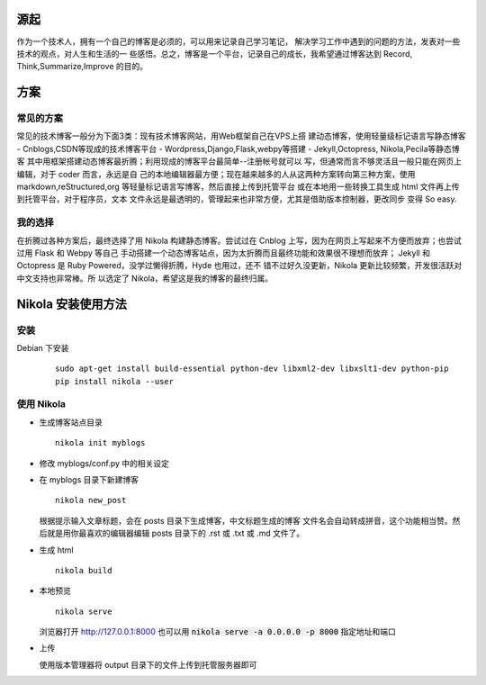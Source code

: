 .. title: 开始用 Nikola 写博客
.. slug: kai-shi-yong-nikola-xie-bo-ke
.. date: 2014/02/01 14:21:49
.. tags: python
.. link: 
.. description: 
.. type: text

====
源起
====

作为一个技术人，拥有一个自己的博客是必须的，可以用来记录自己学习笔记，
解决学习工作中遇到的问题的方法，发表对一些技术的观点，对人生和生活的一
些感悟。总之，博客是一个平台，记录自己的成长，我希望通过博客达到
Record, Think,Summarize,Improve 的目的。

====
方案
====
----------
常见的方案
----------

常见的技术博客一般分为下面3类：现有技术博客网站，用Web框架自己在VPS上搭
建动态博客，使用轻量级标记语言写静态博客
- Cnblogs,CSDN等现成的技术博客平台
- Wordpress,Django,Flask,webpy等搭建
- Jekyll,Octopress, Nikola,Pecila等静态博客
其中用框架搭建动态博客最折腾；利用现成的博客平台最简单--注册帐号就可以
写，但通常而言不够灵活且一般只能在网页上编辑，对于 coder 而言，永远是自
己的本地编辑器最方便；现在越来越多的人从这两种方案转向第三种方案，使用
markdown,reStructured,org 等轻量标记语言写博客，然后直接上传到托管平台
或在本地用一些转换工具生成 html 文件再上传到托管平台，对于程序员，文本
文件永远是最透明的，管理起来也非常方便，尤其是借助版本控制器，更改同步
变得 So easy.

--------
我的选择
--------
在折腾过各种方案后，最终选择了用 Nikola 构建静态博客。尝试过在 Cnblog
上写，因为在网页上写起来不方便而放弃；也尝试过用 Flask 和 Webpy 等自己
手动搭建一个动态博客站点，因为太折腾而且最终功能和效果很不理想而放弃；
Jekyll 和 Octopress 是 Ruby Powered，没学过懒得折腾，Hyde 也用过，还不
错不过好久没更新，Nikola 更新比较频繁，开发很活跃对中文支持也非常棒。所
以选定了 Nikola，希望这是我的博客的最终归属。

===================
Nikola 安装使用方法
===================
----
安装
----
Debian 下安装
  ::
     
     sudo apt-get install build-essential python-dev libxml2-dev libxslt1-dev python-pip
     pip install nikola --user
  
-----------
使用 Nikola
-----------
* 生成博客站点目录
  ::
     
     nikola init myblogs
  
* 修改 myblogs/conf.py 中的相关设定
* 在 myblogs 目录下新建博客
  ::
     
     nikola new_post
  
  根据提示输入文章标题，会在 posts 目录下生成博客，中文标题生成的博客
  文件名会自动转成拼音，这个功能相当赞。然后就是用你最喜欢的编辑器编辑
  posts 目录下的 .rst 或 .txt 或 .md 文件了。

* 生成 html
  ::
   
     nikola build
  
* 本地预览
  ::
  
     nikola serve
  
  浏览器打开 http://127.0.0.1:8000
  也可以用 :code:`nikola serve -a 0.0.0.0 -p 8000` 指定地址和端口
* 上传
  
  使用版本管理器将 output 目录下的文件上传到托管服务器即可
